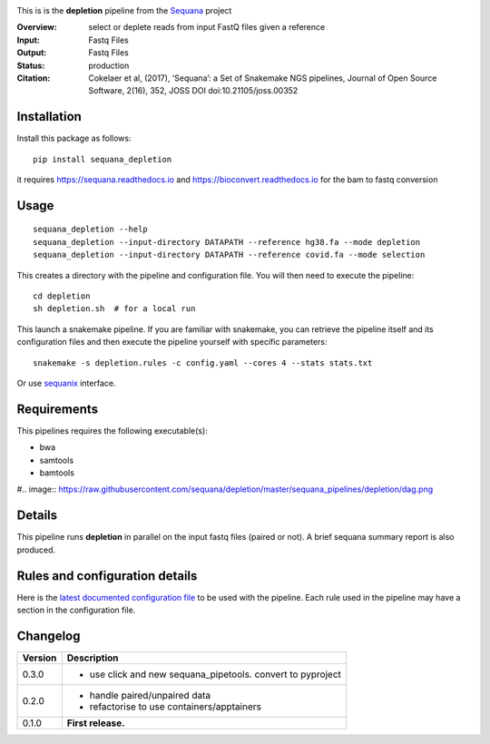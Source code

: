 
.. image:: https://badge.fury.io/py/sequana-depletion.svg
     :target: https://pypi.python.org/pypi/sequana_depletion

.. image:: http://joss.theoj.org/papers/10.21105/joss.00352/status.svg
    :target: http://joss.theoj.org/papers/10.21105/joss.00352
    :alt: JOSS (journal of open source software) DOI

.. image:: https://github.com/sequana/depletion/actions/workflows/main.yml/badge.svg
   :target: https://github.com/sequana/depletion/actions/workflows    




This is is the **depletion** pipeline from the `Sequana <https://sequana.readthedocs.org>`_ project

:Overview: select or deplete reads from input FastQ files given a reference
:Input: Fastq Files
:Output: Fastq Files
:Status: production
:Citation: Cokelaer et al, (2017), ‘Sequana’: a Set of Snakemake NGS pipelines, Journal of Open Source Software, 2(16), 352, JOSS DOI doi:10.21105/joss.00352


Installation
~~~~~~~~~~~~

Install this package as follows::

    pip install sequana_depletion

it requires https://sequana.readthedocs.io and https://bioconvert.readthedocs.io for the bam to fastq conversion


Usage
~~~~~

::

    sequana_depletion --help
    sequana_depletion --input-directory DATAPATH --reference hg38.fa --mode depletion
    sequana_depletion --input-directory DATAPATH --reference covid.fa --mode selection

This creates a directory with the pipeline and configuration file. You will then need
to execute the pipeline::

    cd depletion
    sh depletion.sh  # for a local run

This launch a snakemake pipeline. If you are familiar with snakemake, you can
retrieve the pipeline itself and its configuration files and then execute the pipeline yourself with specific parameters::

    snakemake -s depletion.rules -c config.yaml --cores 4 --stats stats.txt

Or use `sequanix <https://sequana.readthedocs.io/en/master/sequanix.html>`_ interface.

Requirements
~~~~~~~~~~~~

This pipelines requires the following executable(s):

- bwa
- samtools
- bamtools

#.. image:: https://raw.githubusercontent.com/sequana/depletion/master/sequana_pipelines/depletion/dag.png


Details
~~~~~~~~~

This pipeline runs **depletion** in parallel on the input fastq files (paired or not). 
A brief sequana summary report is also produced.


Rules and configuration details
~~~~~~~~~~~~~~~~~~~~~~~~~~~~~~~

Here is the `latest documented configuration file <https://raw.githubusercontent.com/sequana/depletion/master/sequana_pipelines/depletion/config.yaml>`_
to be used with the pipeline. Each rule used in the pipeline may have a section in the configuration file. 

Changelog
~~~~~~~~~

========= ====================================================================
Version   Description
========= ====================================================================
0.3.0     * use click and new sequana_pipetools. convert to pyproject
0.2.0     * handle paired/unpaired data
          * refactorise to use containers/apptainers
0.1.0     **First release.**
========= ====================================================================


